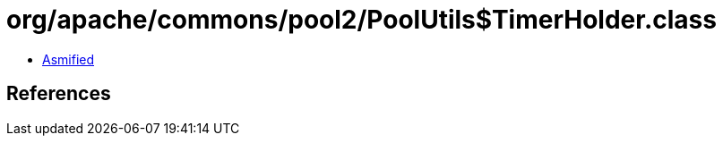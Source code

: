 = org/apache/commons/pool2/PoolUtils$TimerHolder.class

 - link:PoolUtils$TimerHolder-asmified.java[Asmified]

== References

